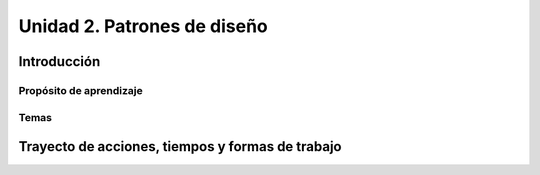 Unidad 2. Patrones de diseño
==========================================

Introducción
--------------


Propósito de aprendizaje
^^^^^^^^^^^^^^^^^^^^^^^^^^


Temas
^^^^^^

Trayecto de acciones, tiempos y formas de trabajo
---------------------------------------------------
